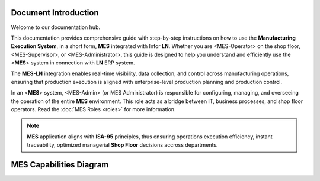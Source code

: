 Document Introduction
=====================

Welcome to our documentation hub.

This documentation provides comprehensive guide with step-by-step instructions on how to use the **Manufacturing Execution System**, in a short form, **MES** integrated with Infor **LN**. Whether you are <MES-Operator> on the shop floor, <MES-Supervisor>, or <MES-Administrator>, this guide is designed to help you understand and efficiently use the <**MES**> system in connection with **LN** ERP system.

The **MES-LN** integration enables real-time visibility, data collection, and control across manufacturing operations, ensuring that production execution is aligned with enterprise-level production planning and production control. 

In an <**MES**> system, <MES-Admin> (or MES Administrator) is responsible for configuring, managing, and overseeing the operation of the entire **MES** environment. This role acts as a bridge between IT, business processes, and shop floor operators.
Read the :doc:`MES Roles <roles>` for more information.

.. note::

   **MES** application aligns with **ISA-95** principles, thus ensuring operations execution efficiency, instant traceability, optimized managerial **Shop Floor** decisions accross departments.

MES Capabilities Diagram
=========================

.. image:: _static/MES_Capabilities.png
   :alt: MES Capabilities Diagram
   :width: 500px
   :align: center
